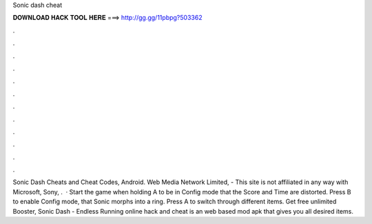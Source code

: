 Sonic dash cheat

𝐃𝐎𝐖𝐍𝐋𝐎𝐀𝐃 𝐇𝐀𝐂𝐊 𝐓𝐎𝐎𝐋 𝐇𝐄𝐑𝐄 ===> http://gg.gg/11pbpg?503362

.

.

.

.

.

.

.

.

.

.

.

.

Sonic Dash Cheats and Cheat Codes, Android. Web Media Network Limited, - This site is not affiliated in any way with Microsoft, Sony, .  · Start the game when holding A to be in Config mode that the Score and Time are distorted. Press B to enable Config mode, that Sonic morphs into a ring. Press A to switch through different items. Get free unlimited Booster, Sonic Dash - Endless Running online hack and cheat is an web based mod apk that gives you all desired items.